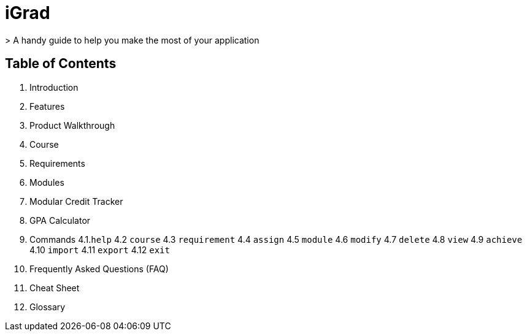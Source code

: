 # iGrad 
> A handy guide to help you make the most of your application

## Table of Contents

1. Introduction
2. Features
3. Product Walkthrough
4. Course
5. Requirements
6. Modules
7. Modular Credit Tracker
8. GPA Calculator
9. Commands
  4.1.`help`
  4.2 `course`
  4.3 `requirement`
  4.4 `assign`
  4.5 `module`
  4.6 `modify`
  4.7 `delete`
  4.8 `view`
  4.9 `achieve`
  4.10 `import`
  4.11 `export`
  4.12 `exit`
10. Frequently Asked Questions (FAQ)
11. Cheat Sheet
12. Glossary
